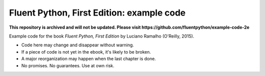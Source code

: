 Fluent Python, First Edition: example code
==========================================

**This repository is archived and will not be updated. Please visit https://github.com/fluentpython/example-code-2e**

Example code for the book `Fluent Python, First Edition` by Luciano Ramalho (O'Reilly, 2015).

* Code here may change and disappear without warning. 

* If a piece of code is not yet in the ebook, it's likely to be broken.

* A major reorganization may happen when the last chapter is done. 

* No promises. No guarantees. Use at own risk.

.. _Fluent Python: http://shop.oreilly.com/product/0636920032519.do 
